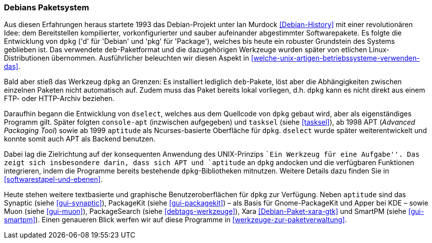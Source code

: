 // Datei: ./konzepte/linux-dschungel/debians-paketsystem.adoc

// Baustelle: Fertig
// Axel: Fertig

[[debians-paketsystem]]

=== Debians Paketsystem ===

// Stichworte für den Index
(((deb-Paketformat)))
(((dpkg)))
(((Linux-Distribution, Debian)))
(((Linux-Distribution, Paketabhängigkeiten)))
(((Linux-Distribution, Paketierung)))
Aus diesen Erfahrungen heraus startete 1993 das Debian-Projekt unter Ian
Murdock <<Debian-History>> mit einer revolutionären Idee: dem
Bereitstellen kompilierter, vorkonfigurierter und sauber aufeinander
abgestimmter Softwarepakete. Es folgte die Entwicklung von `dpkg` ('d'
für 'Debian' und 'pkg' für 'Package'), welches bis heute ein robuster
Grundstein des Systems geblieben ist. Das verwendete `deb`-Paketformat
und die dazugehörigen Werkzeuge wurden später von etlichen
Linux-Distributionen übernommen. Ausführlicher beleuchten wir diesen
Aspekt in <<welche-unix-artigen-betriebssysteme-verwenden-das>>.

Bald aber stieß das Werkzeug `dpkg` an Grenzen: Es installiert lediglich
`deb`-Pakete, löst aber die Abhängigkeiten zwischen einzelnen Paketen
nicht automatisch auf. Zudem muss das Paket bereits lokal vorliegen,
d.h. `dpkg` kann es nicht direkt aus einem FTP- oder HTTP-Archiv
beziehen.

// Stichworte für den Index
(((apt)))
(((aptitude)))
(((console-apt)))
(((deb-Paketformat)))
(((dselect)))
(((Muon)))
(((PackageKit)))
(((PackageSearch)))
(((SmartPM)))
(((Synaptic)))
(((tasksel)))
(((xara)))
Daraufhin begann die Entwicklung von `dselect`, welches aus dem
Quellcode von `dpkg` gebaut wird, aber als eigenständiges Programm
gilt. Später folgten `console-apt` (inzwischen aufgegeben) und
`tasksel` (siehe <<tasksel>>), ab 1998 APT (_Advanced Packaging Tool_)
sowie ab 1999 `aptitude` als Ncurses-basierte Oberfläche für `dpkg`.
`dselect` wurde später weiterentwickelt und konnte somit auch APT als
Backend benutzen.

Dabei lag die Zielrichtung auf der konsequenten Anwendung des
UNIX-Prinzips ``Ein Werkzeug für eine Aufgabe''. Das zeigt sich
insbesondere darin, dass sich APT und `aptitude` an `dpkg` andocken und
die verfügbaren Funktionen integrieren, indem die Programme bereits
bestehende `dpkg`-Bibliotheken mitnutzen. Weitere Details dazu finden
Sie in <<softwarestapel-und-ebenen>>.

Heute stehen weitere textbasierte und graphische Benutzeroberflächen für
`dpkg` zur Verfügung. Neben `aptitude` sind das Synaptic (siehe
<<gui-synaptic>>), PackageKit (siehe <<gui-packagekit>>) – als Basis für
Gnome-PackageKit und Apper bei KDE – sowie Muon (siehe <<gui-muon>>),
PackageSearch (siehe <<debtags-werkzeuge>>), Xara
<<Debian-Paket-xara-gtk>> und SmartPM (siehe <<gui-smartpm>>). Einen
genaueren Blick werfen wir auf diese Programme in
<<werkzeuge-zur-paketverwaltung>>.

// Datei (Ende): ./konzepte/linux-dschungel/debians-paketsystem.adoc
